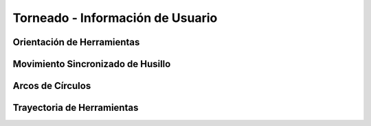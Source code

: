 Torneado - Información de Usuario
#################################


.. _refLatheToolOrientation:

Orientación de Herramientas
---------------------------

.. _refLatheSpindleSyncMode:

Movimiento Sincronizado de Husillo
----------------------------------

.. _refLatheArcs:

Arcos de Círculos
-----------------

.. _refLatheToolPath:

Trayectoria de Herramientas
---------------------------


